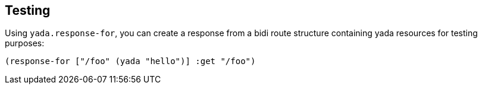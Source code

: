 [[testing]]
== Testing

Using `yada.response-for`, you can create a response from a bidi route
structure containing yada resources for testing purposes:

[source,clojure]
----
(response-for ["/foo" (yada "hello")] :get "/foo")
----
